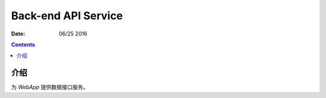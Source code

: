 Back-end API Service
============================

:Date: 06/25 2016

.. contents::


介绍
-------

为 `WebApp` 提供数据接口服务。

